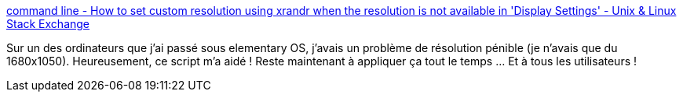 :jbake-type: post
:jbake-status: published
:jbake-title: command line - How to set custom resolution using xrandr when the resolution is not available in 'Display Settings' - Unix & Linux Stack Exchange
:jbake-tags: linux,configuration,écran,affichage,fullhd,_mois_oct.,_année_2020
:jbake-date: 2020-10-10
:jbake-depth: ../
:jbake-uri: shaarli/1602323742000.adoc
:jbake-source: https://nicolas-delsaux.hd.free.fr/Shaarli?searchterm=https%3A%2F%2Funix.stackexchange.com%2Fquestions%2F227876%2Fhow-to-set-custom-resolution-using-xrandr-when-the-resolution-is-not-available-i%2F227894%23227894&searchtags=linux+configuration+%C3%A9cran+affichage+fullhd+_mois_oct.+_ann%C3%A9e_2020
:jbake-style: shaarli

https://unix.stackexchange.com/questions/227876/how-to-set-custom-resolution-using-xrandr-when-the-resolution-is-not-available-i/227894#227894[command line - How to set custom resolution using xrandr when the resolution is not available in 'Display Settings' - Unix & Linux Stack Exchange]

Sur un des ordinateurs que j'ai passé sous elementary OS, j'avais un problème de résolution pénible (je n'avais que du 1680x1050). Heureusement, ce script m'a aidé ! Reste maintenant à appliquer ça tout le temps ... Et à tous les utilisateurs !
